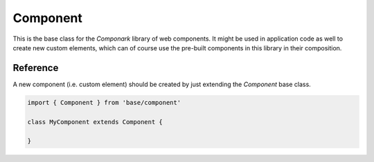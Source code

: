 Component
=========

This is the base class for the *Componark* library of web components. It might
be used in application code as well to create new custom elements, which can
of course use the pre-built components in this library in their composition.


Reference
---------

A new component (i.e. custom element) should be created by just extending the
*Component* base class.

.. code:: javascript

   import { Component } from 'base/component'

   class MyComponent extends Component {

   }


